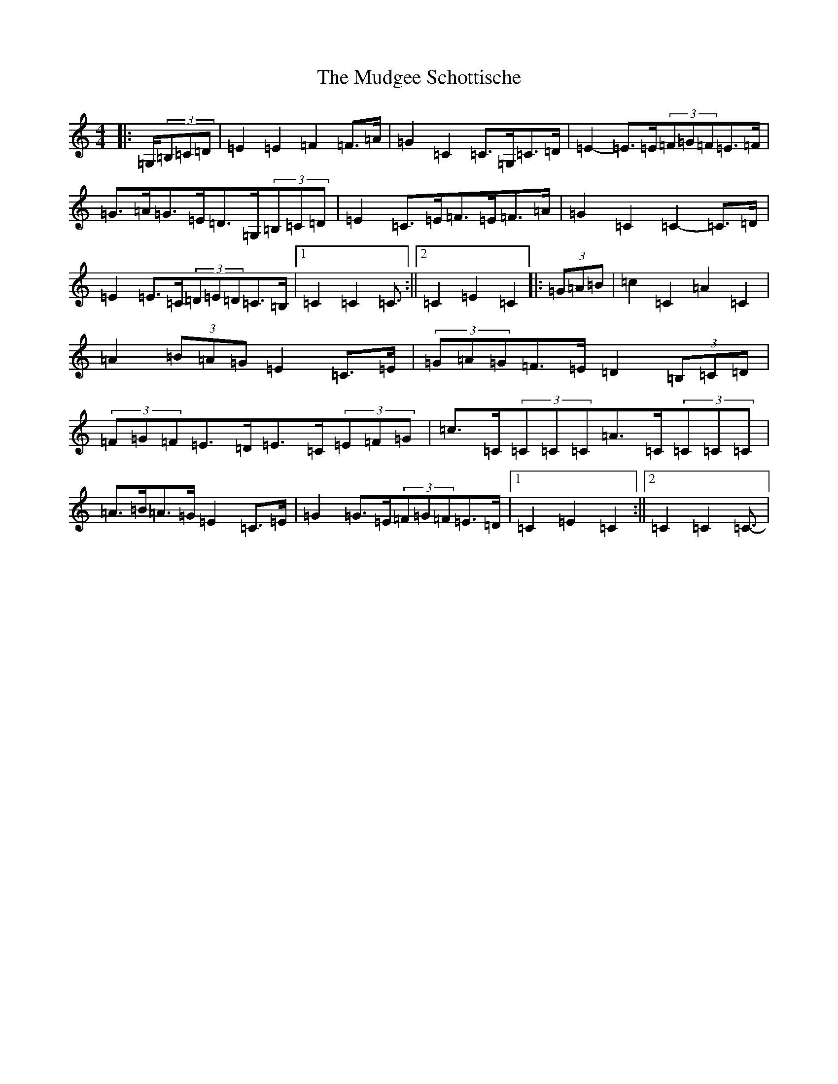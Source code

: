 X: 14948
T: Mudgee Schottische, The
S: https://thesession.org/tunes/11332#setting11332
Z: G Major
R: barndance
M: 4/4
L: 1/8
K: C Major
|:=G,/2(3=B,=C=D|=E2=E2=F2=F>=A|=G2=C2=C>=G,=C>=D|=E2-=E>=E(3=F=G=F=E>=F|=G>=A=G>=E=D>=G,(3=B,=C=D|=E2=C>=E=F>=E=F>=A|=G2=C2=C2-=C>=D|=E2=E>=C(3=D=E=D=C>=B,|1=C2=C2=C3/2:||2=C2=E2=C2|:(3=G=A=B|=c2=C2=A2=C2|=A2(3=B=A=G=E2=C>=E|(3=G=A=G=F>=E=D2(3=B,=C=D|(3=F=G=F=E>=D=E>=C(3=E=F=G|=c>=C(3=C=C=C=A>=C(3=C=C=C|=A>=B=A>=G=E2=C>=E|=G2=G>=E(3=F=G=F=E>=D|1=C2=E2=C2:||2=C2=C2=C3/2-|